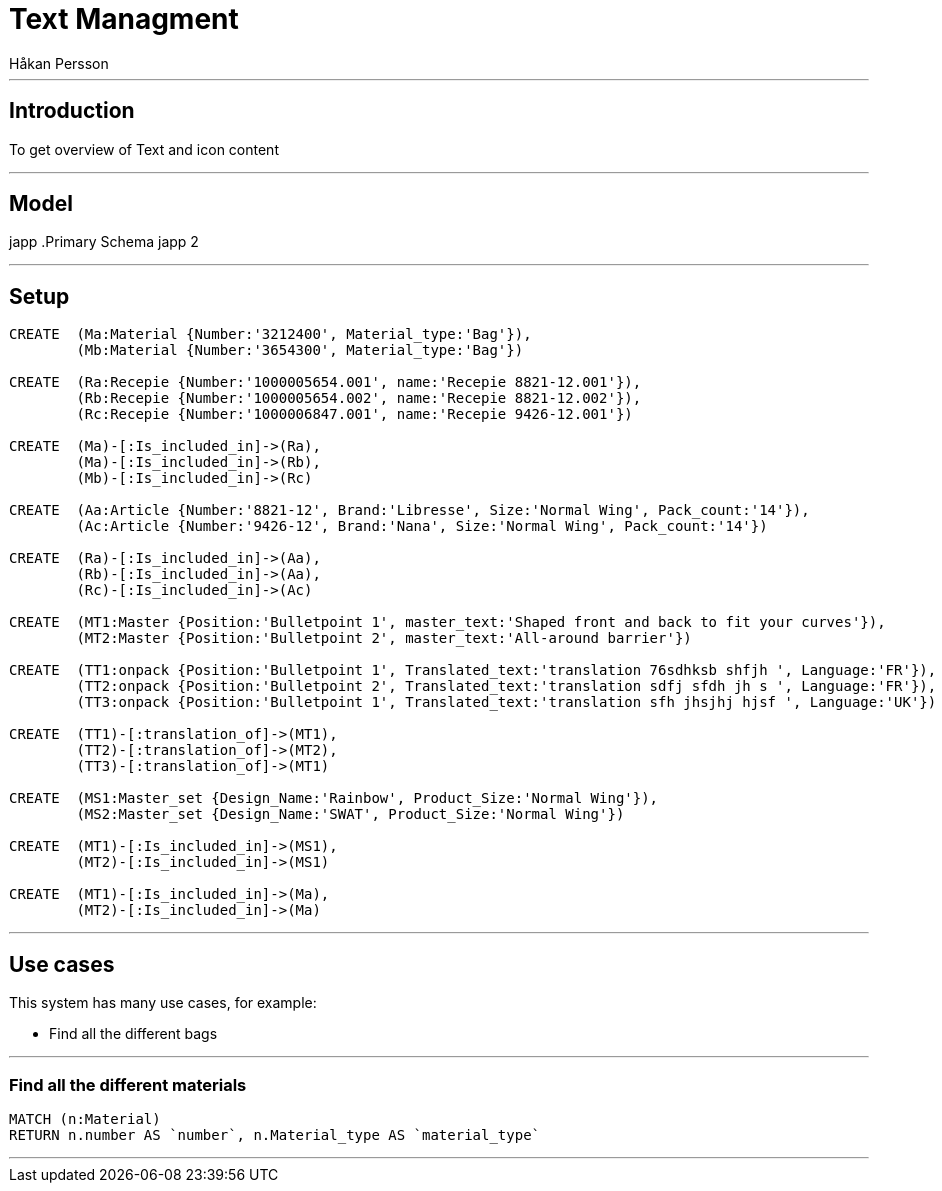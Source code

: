 = Text Managment
:neo4j-version: 2.3.0
:author: Håkan Persson

'''
[[introduction]]
== Introduction
To get overview of Text and icon content

'''
[[model]]
== Model
japp
.Primary Schema
japp 2

'''
[[setup]]
== Setup

//hide
//setup
[source, cypher]
----
CREATE	(Ma:Material {Number:'3212400', Material_type:'Bag'}),
	(Mb:Material {Number:'3654300', Material_type:'Bag'})

CREATE	(Ra:Recepie {Number:'1000005654.001', name:'Recepie 8821-12.001'}),
	(Rb:Recepie {Number:'1000005654.002', name:'Recepie 8821-12.002'}),
	(Rc:Recepie {Number:'1000006847.001', name:'Recepie 9426-12.001'})

CREATE	(Ma)-[:Is_included_in]->(Ra),
	(Ma)-[:Is_included_in]->(Rb),
	(Mb)-[:Is_included_in]->(Rc)
	
CREATE  (Aa:Article {Number:'8821-12', Brand:'Libresse', Size:'Normal Wing', Pack_count:'14'}),
	(Ac:Article {Number:'9426-12', Brand:'Nana', Size:'Normal Wing', Pack_count:'14'})

CREATE	(Ra)-[:Is_included_in]->(Aa),
	(Rb)-[:Is_included_in]->(Aa),
	(Rc)-[:Is_included_in]->(Ac)
	
CREATE	(MT1:Master {Position:'Bulletpoint 1', master_text:'Shaped front and back to fit your curves'}),
	(MT2:Master {Position:'Bulletpoint 2', master_text:'All-around barrier'})

CREATE	(TT1:onpack {Position:'Bulletpoint 1', Translated_text:'translation 76sdhksb shfjh ', Language:'FR'}),
	(TT2:onpack {Position:'Bulletpoint 2', Translated_text:'translation sdfj sfdh jh s ', Language:'FR'}),
	(TT3:onpack {Position:'Bulletpoint 1', Translated_text:'translation sfh jhsjhj hjsf ', Language:'UK'})
	
CREATE	(TT1)-[:translation_of]->(MT1),
	(TT2)-[:translation_of]->(MT2),
	(TT3)-[:translation_of]->(MT1)

CREATE	(MS1:Master_set {Design_Name:'Rainbow', Product_Size:'Normal Wing'}),
	(MS2:Master_set {Design_Name:'SWAT', Product_Size:'Normal Wing'})

CREATE	(MT1)-[:Is_included_in]->(MS1),
	(MT2)-[:Is_included_in]->(MS1)

CREATE	(MT1)-[:Is_included_in]->(Ma),
	(MT2)-[:Is_included_in]->(Ma)	

----

//graph

'''
[[usecases]]
== Use cases
This system has many use cases, for example:

* Find all the different bags

'''
[[query1]]
=== Find all the different materials

[source, cypher]
----
MATCH (n:Material)
RETURN n.number AS `number`, n.Material_type AS `material_type`
----

//table

'''

